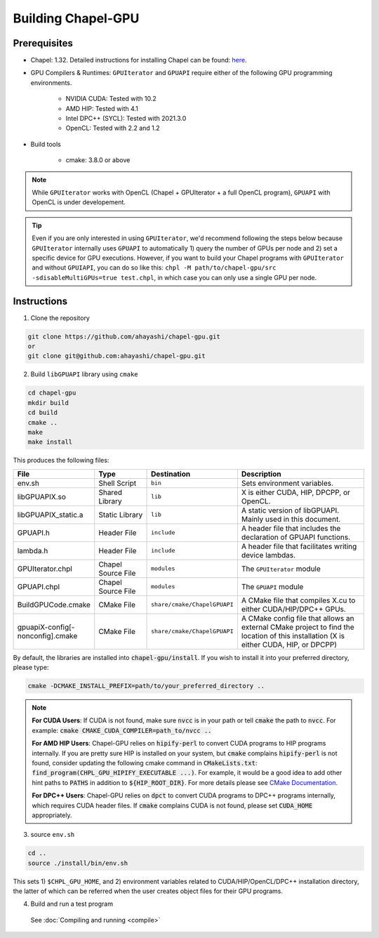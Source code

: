 =======================
Building Chapel-GPU
=======================

Prerequisites
##############

* Chapel: 1.32. Detailed instructions for installing Chapel can be found: `here <https://chapel-lang.org/docs/usingchapel/QUICKSTART.html>`_.

* GPU Compilers & Runtimes: ``GPUIterator`` and ``GPUAPI`` require either of the following GPU programming environments.

   * NVIDIA CUDA: Tested with 10.2
   * AMD HIP: Tested with 4.1
   * Intel DPC++ (SYCL): Tested with 2021.3.0
   * OpenCL: Tested with 2.2 and 1.2

* Build tools

   * cmake: 3.8.0 or above

.. note:: While ``GPUIterator`` works with OpenCL (Chapel + GPUIterator + a full OpenCL program), ``GPUAPI`` with OpenCL is under developement.

.. tip:: Even if you are only interested in using ``GPUIterator``, we'd recommend following the steps below because ``GPUIterator`` internally uses ``GPUAPI`` to automatically 1) query the number of GPUs per node and 2) set a specific device for GPU executions. However, if you want to build your Chapel programs with ``GPUIterator`` and without ``GPUIAPI``, you can do so like this: ``chpl -M path/to/chapel-gpu/src -sdisableMultiGPUs=true test.chpl``, in which case you can only use a single GPU per node.

Instructions
##############

1. Clone the repository

.. code-block:: bash

   git clone https://github.com/ahayashi/chapel-gpu.git
   or
   git clone git@github.com:ahayashi/chapel-gpu.git

2. Build ``libGPUAPI`` library using ``cmake``

.. code-block:: bash

   cd chapel-gpu
   mkdir build
   cd build
   cmake ..
   make
   make install

This produces the following files:

.. csv-table::
   :header: "File", "Type", "Destination", "Description"
   :widths: 20, 20, 20, 50

   env.sh, Shell Script, ``bin``, Sets environment variables.
   libGPUAPIX.so, Shared Library, ``lib``, "X is either CUDA, HIP, DPCPP, or OpenCL."
   libGPUAPIX_static.a, Static Library, ``lib``, "A static version of libGPUAPI. Mainly used in this document."
   GPUAPI.h, Header File, ``include``, "A header file that includes the declaration of GPUAPI functions."
   lambda.h, Header File, ``include``, "A header file that facilitates writing device lambdas."
   GPUIterator.chpl, Chapel Source File, ``modules``, "The ``GPUIterator`` module"
   GPUAPI.chpl, Chapel Source File, ``modules``, "The ``GPUAPI`` module"
   BuildGPUCode.cmake, CMake File, ``share/cmake/ChapelGPUAPI``, "A CMake file that compiles X.cu to either CUDA/HIP/DPC++ GPUs."
   gpuapiX-config[-nonconfig].cmake, CMake File, ``share/cmake/ChapelGPUAPI``, "A CMake config file that allows an external CMake project to find the location of this installation (X is either CUDA, HIP, or DPCPP)"

By default, the libraries are installed into :code:`chapel-gpu/install`. If you wish to install it into your preferred directory, please type:

.. code-block:: bash

   cmake -DCMAKE_INSTALL_PREFIX=path/to/your_preferred_directory ..


.. note::
   **For CUDA Users**: If CUDA is not found, make sure :code:`nvcc` is in your path or tell :code:`cmake` the path to :code:`nvcc`. For example: :code:`cmake CMAKE_CUDA_COMPILER=path_to/nvcc ..`

   **For AMD HIP Users**: Chapel-GPU relies on :code:`hipify-perl` to convert CUDA programs to HIP programs internally. If you are pretty sure HIP is installed on your system, but :code:`cmake` complains :code:`hipify-perl` is not found, consider updating the following cmake command in :code:`CMakeLists.txt`: :code:`find_program(CHPL_GPU_HIPIFY_EXECUTABLE ...)`. For example, it would be a good idea to add other hint paths to :code:`PATHS` in addition to :code:`${HIP_ROOT_DIR}`. For more details please see `CMake Documentation <https://cmake.org/cmake/help/latest/command/find_program.html>`_.

   **For DPC++ Users**: Chapel-GPU relies on :code:`dpct` to convert CUDA programs to DPC++ programs internally, which requires CUDA header files. If :code:`cmake` complains CUDA is not found, please set :code:`CUDA_HOME` appropriately.


3. source ``env.sh``

.. code-block:: bash

   cd ..
   source ./install/bin/env.sh

|
   This sets 1) ``$CHPL_GPU_HOME``, and 2) environment variables related to CUDA/HIP/OpenCL/DPC++ installation directory, the latter of which can be referred when the user creates object files for their GPU programs.

4. Build and run a test program

  See :doc:`Compiling and running <compile>`
